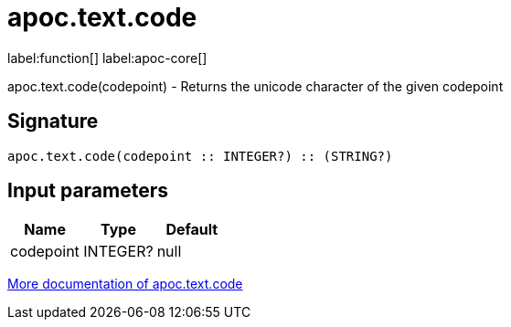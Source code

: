 ////
This file is generated by DocsTest, so don't change it!
////

= apoc.text.code
:description: This section contains reference documentation for the apoc.text.code function.

label:function[] label:apoc-core[]

[.emphasis]
apoc.text.code(codepoint) - Returns the unicode character of the given codepoint

== Signature

[source]
----
apoc.text.code(codepoint :: INTEGER?) :: (STRING?)
----

== Input parameters
[.procedures, opts=header]
|===
| Name | Type | Default 
|codepoint|INTEGER?|null
|===

xref::misc/text-functions.adoc[More documentation of apoc.text.code,role=more information]

